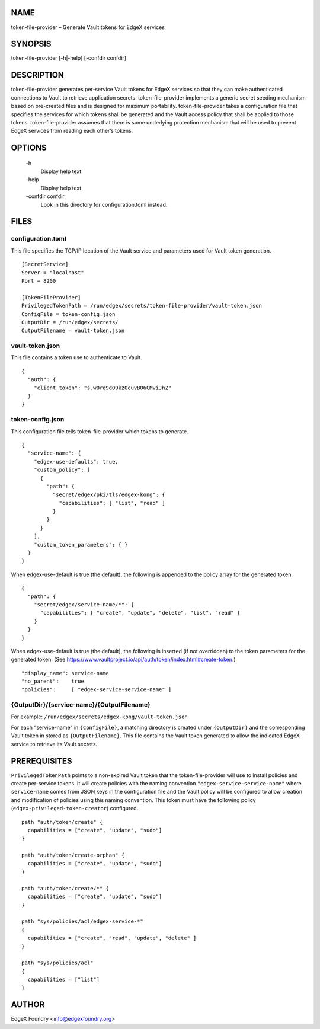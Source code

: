 NAME
====
token-file-provider – Generate Vault tokens for EdgeX services


SYNOPSIS
========
token-file-provider [-h|-help] [-confdir confdir]


DESCRIPTION
===========
token-file-provider generates per-service Vault tokens for EdgeX services
so that they can make authenticated connections to Vault to retrieve
application secrets.
token-file-provider implements a generic secret seeding mechanism based
on pre-created files and is designed for maximum portability.
token-file-provider takes a configuration file that specifies the services
for which tokens shall be generated and the Vault access policy
that shall be applied to those tokens.
token-file-provider assumes that there is some underlying protection mechanism
that will be used to prevent EdgeX services from reading each other’s tokens.


OPTIONS
=======
  \-h
    Display help text

  \-help
    Display help text

  \-confdir confdir
    Look in this directory for configuration.toml instead.


FILES
=====

configuration.toml
------------------
This file specifies the TCP/IP location of the Vault service
and parameters used for Vault token generation.

::

  [SecretService]
  Server = "localhost"
  Port = 8200 

  [TokenFileProvider]
  PrivilegedTokenPath = /run/edgex/secrets/token-file-provider/vault-token.json
  ConfigFile = token-config.json
  OutputDir = /run/edgex/secrets/
  OutputFilename = vault-token.json


vault-token.json
----------------
This file contains a token use to authenticate to Vault.

::

  {
    "auth": {
      "client_token": "s.wOrq9dO9kzOcuvB06CMviJhZ"
    }
  }


token-config.json
-----------------
This configuration file tells token-file-provider which tokens to generate.

::

  {
    "service-name": {
      "edgex-use-defaults": true,
      "custom_policy": [
        {
          "path": {
            "secret/edgex/pki/tls/edgex-kong": {
              "capabilities": [ "list", "read" ]
            }
          }
        }
      ],
      "custom_token_parameters": { }
    }
  }


When edgex-use-default is true (the default),
the following is appended to the policy array for the generated token:

::

  {
    "path": {
      "secret/edgex/service-name/*": {
        "capabilities": [ "create", "update", "delete", "list", "read" ]
      }
    }
  }

When edgex-use-default is true (the default),
the following is inserted (if not overridden) to the token parameters for the generated token.
(See https://www.vaultproject.io/api/auth/token/index.html#create-token.)

::

  "display_name": service-name
  "no_parent":    true
  "policies":     [ "edgex-service-service-name" ]


{OutputDir}/{service-name}/{OutputFilename}
-------------------------------------------
For example: ``/run/edgex/secrets/edgex-kong/vault-token.json``

For each "service-name" in ``{ConfigFile}``,
a matching directory is created under ``{OutputDir}``
and the corresponding Vault token in stored as ``{OutputFilename}``.
This file contains the Vault token generated
to allow the indicated EdgeX service to retrieve its Vault secrets.


PREREQUISITES
=============
``PrivilegedTokenPath`` points to a non-expired Vault token that the token-file-provider
will use to install policies and create per-service tokens.
It will create policies with the naming convention ``"edgex-service-service-name"``
where ``service-name`` comes from JSON keys in the configuration file and the Vault policy
will be configured to allow creation and modification of policies using this naming convention.
This token must have the following policy (``edgex-privileged-token-creator``) configured.

::

  path "auth/token/create" {
    capabilities = ["create", "update", "sudo"]
  }
  
  path "auth/token/create-orphan" {
    capabilities = ["create", "update", "sudo"]
  }
  
  path "auth/token/create/*" {
    capabilities = ["create", "update", "sudo"]
  }
  
  path "sys/policies/acl/edgex-service-*"
  {
    capabilities = ["create", "read", "update", "delete" ]
  }
  
  path "sys/policies/acl"
  {
    capabilities = ["list"]
  }

AUTHOR
======
EdgeX Foundry <info@edgexfoundry.org>
